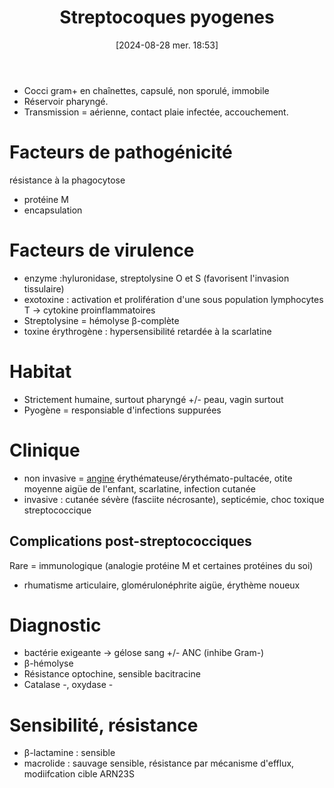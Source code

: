#+title:      Streptocoques pyogenes
#+date:       [2024-08-28 mer. 18:53]
#+filetags:   :bactério:
#+identifier: 20240828T185327


- Cocci gram+ en chaînettes, capsulé, non sporulé, immobile
- Réservoir pharyngé.
- Transmission = aérienne, contact plaie infectée, accouchement.

* Facteurs de pathogénicité
résistance à la phagocytose
 - protéine M
 - encapsulation

* Facteurs de virulence
 - enzyme :hyluronidase, streptolysine O et S (favorisent l'invasion tissulaire)
 - exotoxine : activation et prolifération d'une sous population lymphocytes T -> cytokine proinflammatoires
 - Streptolysine = hémolyse β-complète
 - toxine érythrogène : hypersensibilité retardée à la scarlatine

* Habitat
- Strictement humaine, surtout pharyngé +/- peau, vagin surtout
- Pyogène = responsiable d'infections suppurées

* Clinique
 - non invasive = [[denote:20240515T224540][angine]] érythémateuse/érythémato-pultacée, otite moyenne aigüe de l'enfant, scarlatine, infection cutanée
 - invasive : cutanée sévère (fasciite nécrosante), septicémie, choc toxique streptococcique
** Complications post-streptococciques
:PROPERTIES:
:CUSTOM_ID: h:06a58fbc-87cd-4517-9dea-5a358f9dc691
:END:
Rare = immunologique (analogie protéine M et certaines protéines du soi)
  - rhumatisme articulaire, glomérulonéphrite aigüe, érythème noueux


* Diagnostic
- bactérie exigeante -> gélose sang +/- ANC (inhibe Gram-)
- β-hémolyse
- Résistance optochine, sensible bacitracine
- Catalase -, oxydase -

* Sensibilité, résistance
- β-lactamine : sensible
- macrolide : sauvage sensible, résistance par mécanisme d'efflux,
  modiifcation cible ARN23S
